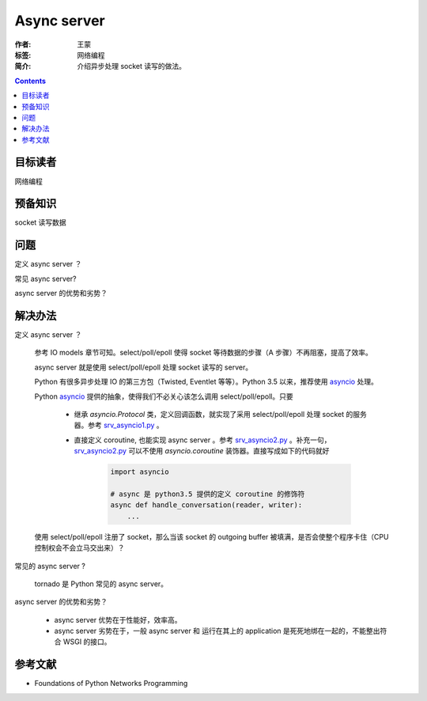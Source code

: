 ============
Async server
============

:作者: 王蒙
:标签: 网络编程

:简介:

    介绍异步处理 socket 读写的做法。

.. contents::

目标读者
========

网络编程

预备知识
=============

socket 读写数据

问题
=======

定义 async server ？

常见 async server?

async server 的优势和劣势？

解决办法
========


定义 async server ？

    参考 IO models 章节可知。select/poll/epoll 使得 socket 等待数据的步骤（A 步骤）不再阻塞，提高了效率。

    async server 就是使用 select/poll/epoll 处理 socket 读写的 server。

    Python 有很多异步处理 IO 的第三方包（Twisted, Eventlet 等等）。Python 3.5 以来，推荐使用 `asyncio`_ 处理。

    Python `asyncio`_ 提供的抽象，使得我们不必关心该怎么调用 select/poll/epoll。只要

        - 继承 `asyncio.Protocol` 类，定义回调函数，就实现了采用 select/poll/epoll 处理 socket 的服务器。参考 `srv_asyncio1.py`_ 。

        - 直接定义 coroutine, 也能实现 async server 。参考 `srv_asyncio2.py`_ 。补充一句，`srv_asyncio2.py`_ 可以不使用 `asyncio.coroutine` 装饰器。直接写成如下的代码就好

            .. code-block::

                import asyncio

                # async 是 python3.5 提供的定义 coroutine 的修饰符
                async def handle_conversation(reader, writer):
                    ...


    使用 select/poll/epoll 注册了 socket，那么当该 socket 的 outgoing buffer 被填满，是否会使整个程序卡住（CPU 控制权会不会立马交出来）？


常见的 async server ?

    tornado 是 Python 常见的 async server。

async server 的优势和劣势？

    - async server 优势在于性能好，效率高。
    - async server 劣势在于，一般 async server 和 运行在其上的 application 是死死地绑在一起的，不能整出符合 WSGI 的接口。

参考文献
=========

- Foundations of Python Networks Programming

.. _asyncio: https://docs.python.org/3/library/asyncio.html
.. _srv_asyncio1.py: https://github.com/brandon-rhodes/fopnp/blob/m/py3/chapter07/srv_asyncio1.py
.. _srv_asyncio2.py: https://github.com/brandon-rhodes/fopnp/blob/m/py3/chapter07/srv_asyncio2.py
.. https://docs.python.org/3.6/library/asyncore.html
.. https://docs.python.org/3.6/howto/sockets.html
.. https://www.scottklement.com/rpg/socktut/nonblocking.html